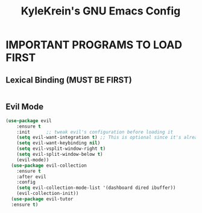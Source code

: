 #+TITLE: KyleKrein's GNU Emacs Config
#+STARTUP: showeverything
#+OPTIONS: toc:2
#+PROPERTY: header-args:emacs-lisp :lexical t


* IMPORTANT PROGRAMS TO LOAD FIRST
** Lexical Binding (MUST BE FIRST)
#+begin_src emacs-lisp
#+end_src
** Evil Mode
#+begin_src emacs-lisp :lexical t
(use-package evil
    :ensure t
    :init      ;; tweak evil's configuration before loading it
    (setq evil-want-integration t) ;; This is optional since it's already set to t by default.
    (setq evil-want-keybinding nil)
    (setq evil-vsplit-window-right t)
    (setq evil-split-window-below t)
    (evil-mode))
  (use-package evil-collection
    :ensure t
    :after evil
    :config
    (setq evil-collection-mode-list '(dashboard dired ibuffer))
    (evil-collection-init))
  (use-package evil-tutor
  :ensure t)
#+end_src
